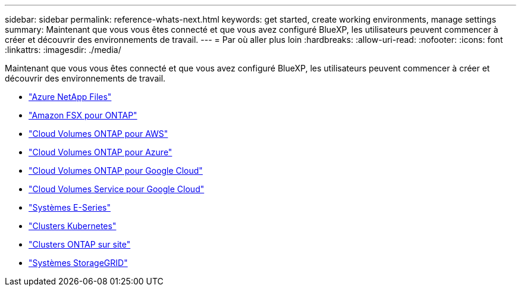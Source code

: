---
sidebar: sidebar 
permalink: reference-whats-next.html 
keywords: get started, create working environments, manage settings 
summary: Maintenant que vous vous êtes connecté et que vous avez configuré BlueXP, les utilisateurs peuvent commencer à créer et découvrir des environnements de travail. 
---
= Par où aller plus loin
:hardbreaks:
:allow-uri-read: 
:nofooter: 
:icons: font
:linkattrs: 
:imagesdir: ./media/


[role="lead"]
Maintenant que vous vous êtes connecté et que vous avez configuré BlueXP, les utilisateurs peuvent commencer à créer et découvrir des environnements de travail.

* https://docs.netapp.com/us-en/cloud-manager-azure-netapp-files/task-quick-start.html["Azure NetApp Files"^]
* https://docs.netapp.com/us-en/cloud-manager-fsx-ontap/start/task-getting-started-fsx.html["Amazon FSX pour ONTAP"^]
* https://docs.netapp.com/us-en/cloud-manager-cloud-volumes-ontap/task-getting-started-aws.html["Cloud Volumes ONTAP pour AWS"^]
* https://docs.netapp.com/us-en/cloud-manager-cloud-volumes-ontap/task-getting-started-azure.html["Cloud Volumes ONTAP pour Azure"^]
* https://docs.netapp.com/us-en/cloud-manager-cloud-volumes-ontap/task-getting-started-gcp.html["Cloud Volumes ONTAP pour Google Cloud"^]
* https://docs.netapp.com/us-en/cloud-manager-cloud-volumes-service-gcp/task-set-up-google-cloud.html["Cloud Volumes Service pour Google Cloud"^]
* https://docs.netapp.com/us-en/cloud-manager-e-series/task-discover-e-series.html["Systèmes E-Series"^]
* https://docs.netapp.com/us-en/cloud-manager-kubernetes/task/task-k8s-quick-start.html["Clusters Kubernetes"^]
* https://docs.netapp.com/us-en/cloud-manager-ontap-onprem/task-discovering-ontap.html["Clusters ONTAP sur site"^]
* https://docs.netapp.com/us-en/cloud-manager-storagegrid/task-discover-storagegrid.html["Systèmes StorageGRID"^]

